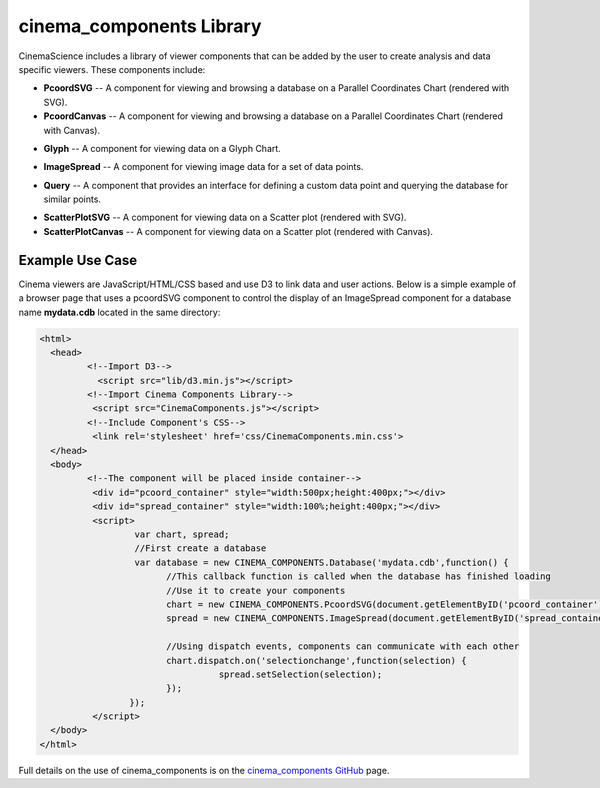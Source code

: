 .. _label_cinema_components:

cinema_components Library
=========================

CinemaScience includes a library of viewer components that can be added by the user to create analysis and data specific viewers. These components include:

- **PcoordSVG** -- A component for viewing and browsing a database on a Parallel Coordinates Chart (rendered with SVG).
- **PcoordCanvas** -- A component for viewing and browsing a database on a Parallel Coordinates Chart (rendered with Canvas).

.. image:: images/cc_parallelcoords.png
    :width: 95%
    :alt: parallel coordinates image
    :align: left

- **Glyph** -- A component for viewing data on a Glyph Chart.

.. image:: images/cc_glyph.png
    :width: 95%
    :alt: glyph image
    :align: left

- **ImageSpread** -- A component for viewing image data for a set of data points.

.. image:: images/cc_imagespread.png
    :width: 95%
    :alt:  image spread
    :align: left

- **Query** -- A component that provides an interface for defining a custom data point and querying the database for similar points.

.. image:: images/cc_query.png
    :width: 95%
    :alt: query image
    :align: left

- **ScatterPlotSVG** -- A component for viewing data on a Scatter plot (rendered with SVG).
- **ScatterPlotCanvas** -- A component for viewing data on a Scatter plot (rendered with Canvas).

.. image:: images/cc_scatterplot.png
    :width: 95%
    :alt: scatterplot image
    :align: left

Example Use Case
^^^^^^^^^^^^^^^^

Cinema viewers are JavaScript/HTML/CSS based and use D3 to link data and user actions.  Below is a simple example of a browser page that uses a pcoordSVG component to control the display of an ImageSpread component for a database name **mydata.cdb** located in the same directory:

.. code:: HTML

  <html>
    <head>
	   <!--Import D3-->
	     <script src="lib/d3.min.js"></script>
	   <!--Import Cinema Components Library-->
	    <script src="CinemaComponents.js"></script>
	   <!--Include Component's CSS-->
	    <link rel='stylesheet' href='css/CinemaComponents.min.css'>
    </head>
    <body>
	   <!--The component will be placed inside container-->
	    <div id="pcoord_container" style="width:500px;height:400px;"></div>
	    <div id="spread_container" style="width:100%;height:400px;"></div>
	    <script>
		    var chart, spread;
		    //First create a database
		    var database = new CINEMA_COMPONENTS.Database('mydata.cdb',function() {
			  //This callback function is called when the database has finished loading
			  //Use it to create your components
			  chart = new CINEMA_COMPONENTS.PcoordSVG(document.getElementByID('pcoord_container'), database);
			  spread = new CINEMA_COMPONENTS.ImageSpread(document.getElementByID('spread_container'),database);

			  //Using dispatch events, components can communicate with each other
			  chart.dispatch.on('selectionchange',function(selection) {
				    spread.setSelection(selection);
			  });
		   });
	    </script>
    </body>
  </html>

Full details on the use of cinema_components is on the `cinema_components GitHub`_ page.  

.. _cinema_components GitHub : https://github.com/cinemascience/cinema_components
